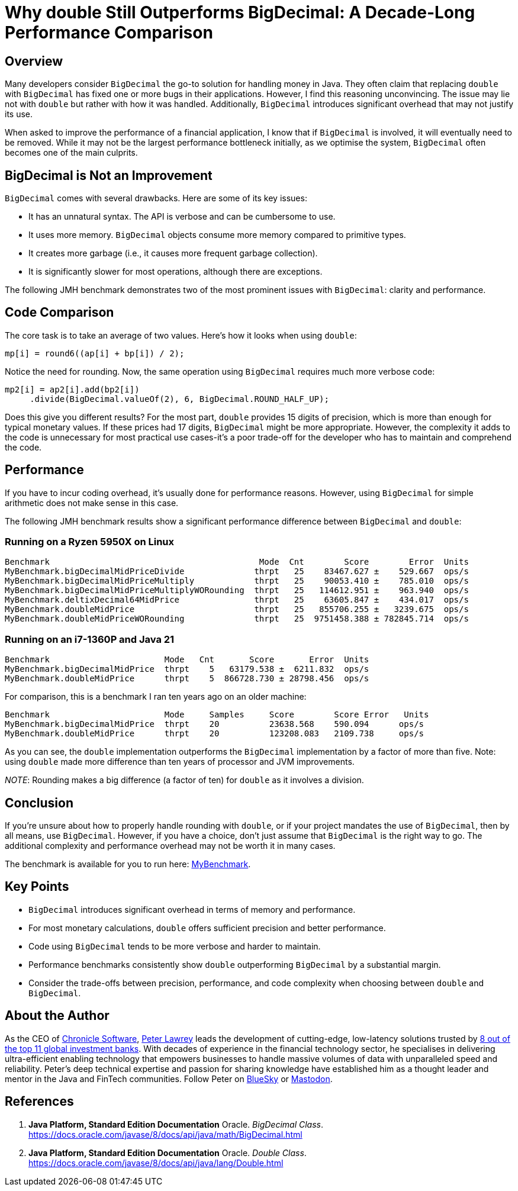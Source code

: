 = Why double Still Outperforms BigDecimal: A Decade-Long Performance Comparison
:source-highlighter: rouge

== Overview

Many developers consider `BigDecimal` the go-to solution for handling money in Java.
They often claim that replacing `double` with `BigDecimal` has fixed one or more bugs in their applications.
However, I find this reasoning unconvincing.
The issue may lie not with `double` but rather with how it was handled.
Additionally, `BigDecimal` introduces significant overhead that may not justify its use.

When asked to improve the performance of a financial application, I know that if `BigDecimal` is involved, it will eventually need to be removed.
While it may not be the largest performance bottleneck initially, as we optimise the system, `BigDecimal` often becomes one of the main culprits.

== BigDecimal is Not an Improvement

`BigDecimal` comes with several drawbacks.
Here are some of its key issues:

* It has an unnatural syntax.
The API is verbose and can be cumbersome to use.
* It uses more memory. `BigDecimal` objects consume more memory compared to primitive types.
* It creates more garbage (i.e., it causes more frequent garbage collection).
* It is significantly slower for most operations, although there are exceptions.

The following JMH benchmark demonstrates two of the most prominent issues with `BigDecimal`: clarity and performance.

== Code Comparison

The core task is to take an average of two values.
Here's how it looks when using `double`:

[source,java]
----
mp[i] = round6((ap[i] + bp[i]) / 2);
----

Notice the need for rounding.
Now, the same operation using `BigDecimal` requires much more verbose code:

[source,java]
----
mp2[i] = ap2[i].add(bp2[i])
     .divide(BigDecimal.valueOf(2), 6, BigDecimal.ROUND_HALF_UP);
----

Does this give you different results?
For the most part, `double` provides 15 digits of precision, which is more than enough for typical monetary values.
If these prices had 17 digits, `BigDecimal` might be more appropriate.
However, the complexity it adds to the code is unnecessary for most practical use cases-it's a poor trade-off for the developer who has to maintain and comprehend the code.

== Performance

If you have to incur coding overhead, it's usually done for performance reasons.
However, using `BigDecimal` for simple arithmetic does not make sense in this case.

The following JMH benchmark results show a significant performance difference between `BigDecimal` and `double`:

=== Running on a Ryzen 5950X on Linux

[source]
----
Benchmark                                          Mode  Cnt        Score        Error  Units
MyBenchmark.bigDecimalMidPriceDivide              thrpt   25    83467.627 ±    529.667  ops/s
MyBenchmark.bigDecimalMidPriceMultiply            thrpt   25    90053.410 ±    785.010  ops/s
MyBenchmark.bigDecimalMidPriceMultiplyWORounding  thrpt   25   114612.951 ±    963.940  ops/s
MyBenchmark.deltixDecimal64MidPrice               thrpt   25    63605.847 ±    434.017  ops/s
MyBenchmark.doubleMidPrice                        thrpt   25   855706.255 ±   3239.675  ops/s
MyBenchmark.doubleMidPriceWORounding              thrpt   25  9751458.388 ± 782845.714  ops/s
----

=== Running on an i7-1360P and Java 21

[source]
----
Benchmark                       Mode   Cnt       Score       Error  Units
MyBenchmark.bigDecimalMidPrice  thrpt    5   63179.538 ±  6211.832  ops/s
MyBenchmark.doubleMidPrice      thrpt    5  866728.730 ± 28798.456  ops/s
----

For comparison, this is a benchmark I ran ten years ago on an older machine:

[source]
----
Benchmark                       Mode     Samples     Score        Score Error   Units
MyBenchmark.bigDecimalMidPrice  thrpt    20          23638.568    590.094      ops/s
MyBenchmark.doubleMidPrice      thrpt    20          123208.083   2109.738     ops/s
----

As you can see, the `double` implementation outperforms the `BigDecimal` implementation by a factor of more than five.
Note: using `double` made more difference than ten years of processor and JVM improvements.

_NOTE_: Rounding makes a big difference (a factor of ten) for `double` as it involves a division.

== Conclusion

If you're unsure about how to properly handle rounding with `double`, or if your project mandates the use of `BigDecimal`, then by all means, use `BigDecimal`.
However, if you have a choice, don't just assume that `BigDecimal` is the right way to go.
The additional complexity and performance overhead may not be worth it in many cases.

The benchmark is available for you to run here: https://github.com/Vanilla-Java/Blog/blob/main/performance-optimizations/src/main/java/blog/vanillajava/decimal/MyBenchmark.java[MyBenchmark].

== Key Points

* `BigDecimal` introduces significant overhead in terms of memory and performance.
* For most monetary calculations, `double` offers sufficient precision and better performance.
* Code using `BigDecimal` tends to be more verbose and harder to maintain.
* Performance benchmarks consistently show `double` outperforming `BigDecimal` by a substantial margin.
* Consider the trade-offs between precision, performance, and code complexity when choosing between `double` and `BigDecimal`.

== About the Author

As the CEO of https://chronicle.software/[Chronicle Software], https://www.linkedin.com/in/peterlawrey/[Peter Lawrey] leads the development of cutting-edge, low-latency solutions trusted by https://chronicle.software/8-out-of-11-investment-banks/[8 out of the top 11 global investment banks].
With decades of experience in the financial technology sector, he specialises in delivering ultra-efficient enabling technology that empowers businesses to handle massive volumes of data with unparalleled speed and reliability.
Peter's deep technical expertise and passion for sharing knowledge have established him as a thought leader and mentor in the Java and FinTech communities.
Follow Peter on https://bsky.app/profile/peterlawrey.bsky.social[BlueSky] or https://mastodon.social/@PeterLawrey[Mastodon].

== References

. *Java Platform, Standard Edition Documentation*
Oracle.
_BigDecimal Class_.
https://docs.oracle.com/javase/8/docs/api/java/math/BigDecimal.html

. *Java Platform, Standard Edition Documentation*
Oracle.
_Double Class_.
https://docs.oracle.com/javase/8/docs/api/java/lang/Double.html
